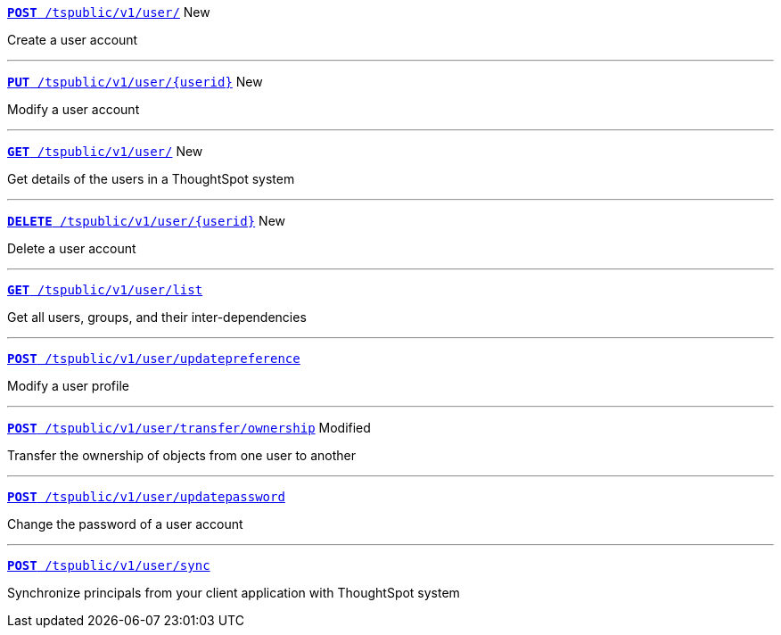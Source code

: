 
[div boxDiv boxFullWidth]
--
`xref:group-api.adoc#create-group[*POST* /tspublic/v1/user/]` [tag greenBackground]#New# 

Create a user account  

---

`xref:user-api.adoc#update-user[*PUT* /tspublic/v1/user/{userid}]` [tag greenBackground]#New# 

Modify a user account

---

`xref:user-api.adoc#get-user-details[*GET* /tspublic/v1/user/]` [tag greenBackground]#New# 

Get details of the users in a ThoughtSpot system

---

`xref:user-api.adoc#delete-user[*DELETE* /tspublic/v1/user/{userid}]` [tag greenBackground]#New# 

Delete a user account

---
`xref:user-api.adoc#user-list[*GET* /tspublic/v1/user/list]`

Get all users, groups, and their inter-dependencies

---
`xref:user-api.adoc#updatepreference-api[**POST** /tspublic/v1/user/updatepreference]`

Modify a user profile

---
`xref:user-api.adoc#transfer-ownership[**POST** /tspublic/v1/user/transfer/ownership]` [tag orangeBackground]#Modified# 

Transfer the ownership of objects from one user to another

---
`xref:user-api.adoc#change-pwd[**POST** /tspublic/v1/user/updatepassword]`   

Change the password of a user account

---
`xref:user-api.adoc#user-sync[**POST** /tspublic/v1/user/sync]` 

Synchronize principals from your client application with ThoughtSpot system
--